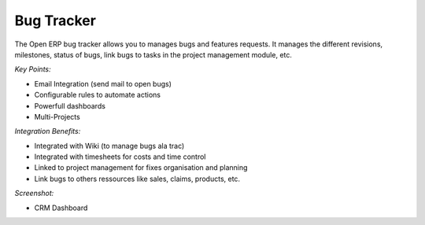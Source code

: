 
Bug Tracker
-----------

The Open ERP bug tracker allows you to manages bugs and features requests.
It manages the different revisions, milestones, status of bugs, link bugs to tasks
in the project management module, etc.

*Key Points:*

* Email Integration (send mail to open bugs)
* Configurable rules to automate actions
* Powerfull dashboards
* Multi-Projects

*Integration Benefits:*

* Integrated with Wiki (to manage bugs ala trac)
* Integrated with timesheets for costs and time control
* Linked to project management for fixes organisation and planning
* Link bugs to others ressources like sales, claims, products, etc.

*Screenshot:*

* CRM Dashboard

